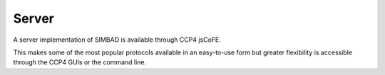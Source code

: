 .. _server:

Server
======

A server implementation of SIMBAD is available through CCP4 jsCoFE.

.. raw:: html

   <br>
   <div>
       <a href="http://ccp4serv6.rc-harwell.ac.uk/jscofe/" class="btn btn-primary btn-lg">Go to CCP4 jsCoFE</a>
   </div>
   </br>

This makes some of the most popular protocols available in an easy-to-use form but greater flexibility is accessible through the CCP4 GUIs or the command line.
